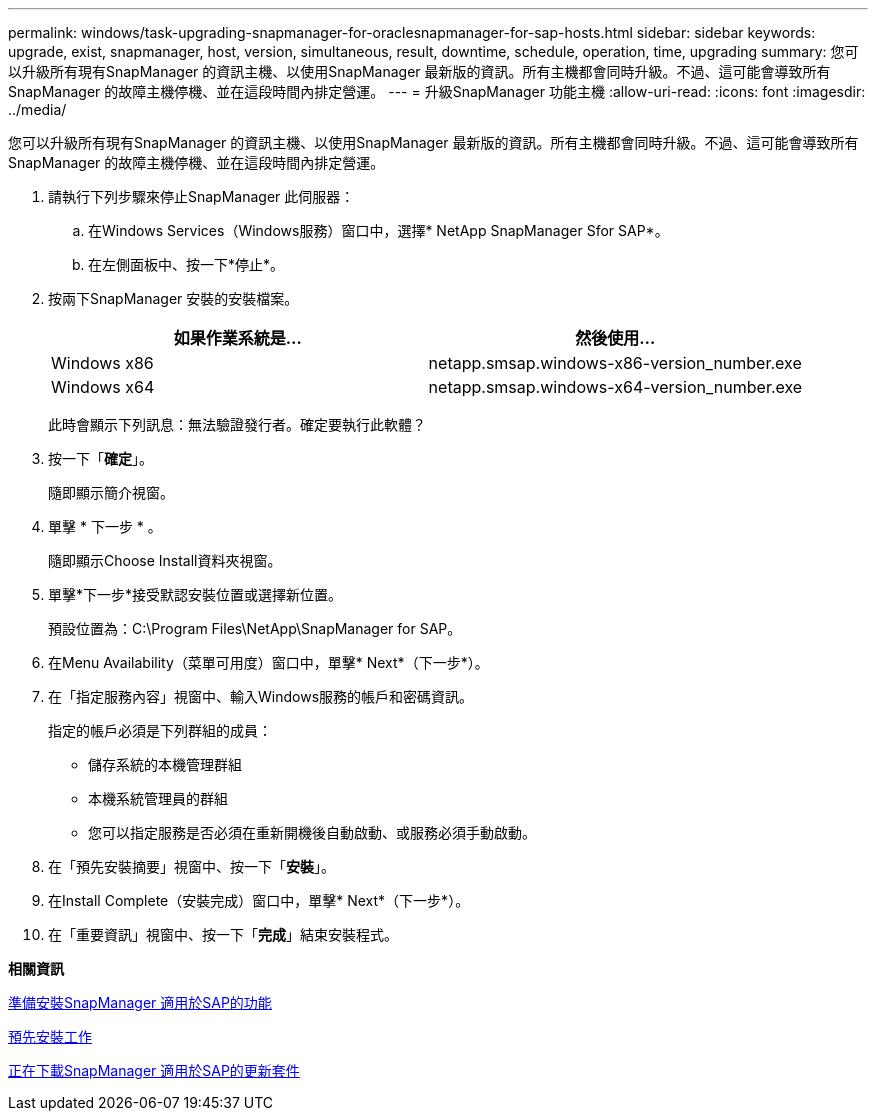 ---
permalink: windows/task-upgrading-snapmanager-for-oraclesnapmanager-for-sap-hosts.html 
sidebar: sidebar 
keywords: upgrade, exist, snapmanager, host, version, simultaneous, result, downtime, schedule, operation, time, upgrading 
summary: 您可以升級所有現有SnapManager 的資訊主機、以使用SnapManager 最新版的資訊。所有主機都會同時升級。不過、這可能會導致所有SnapManager 的故障主機停機、並在這段時間內排定營運。 
---
= 升級SnapManager 功能主機
:allow-uri-read: 
:icons: font
:imagesdir: ../media/


[role="lead"]
您可以升級所有現有SnapManager 的資訊主機、以使用SnapManager 最新版的資訊。所有主機都會同時升級。不過、這可能會導致所有SnapManager 的故障主機停機、並在這段時間內排定營運。

. 請執行下列步驟來停止SnapManager 此伺服器：
+
.. 在Windows Services（Windows服務）窗口中，選擇* NetApp SnapManager Sfor SAP*。
.. 在左側面板中、按一下*停止*。


. 按兩下SnapManager 安裝的安裝檔案。
+
|===
| 如果作業系統是... | 然後使用... 


 a| 
Windows x86
 a| 
netapp.smsap.windows-x86-version_number.exe



 a| 
Windows x64
 a| 
netapp.smsap.windows-x64-version_number.exe

|===
+
此時會顯示下列訊息：無法驗證發行者。確定要執行此軟體？

. 按一下「*確定*」。
+
隨即顯示簡介視窗。

. 單擊 * 下一步 * 。
+
隨即顯示Choose Install資料夾視窗。

. 單擊*下一步*接受默認安裝位置或選擇新位置。
+
預設位置為：C:\Program Files\NetApp\SnapManager for SAP。

. 在Menu Availability（菜單可用度）窗口中，單擊* Next*（下一步*）。
. 在「指定服務內容」視窗中、輸入Windows服務的帳戶和密碼資訊。
+
指定的帳戶必須是下列群組的成員：

+
** 儲存系統的本機管理群組
** 本機系統管理員的群組
** 您可以指定服務是否必須在重新開機後自動啟動、或服務必須手動啟動。


. 在「預先安裝摘要」視窗中、按一下「*安裝*」。
. 在Install Complete（安裝完成）窗口中，單擊* Next*（下一步*）。
. 在「重要資訊」視窗中、按一下「*完成*」結束安裝程式。


*相關資訊*

xref:concept-preparing-to-install-snapmanager-for-oraclesnapmanager-for-sap.adoc[準備安裝SnapManager 適用於SAP的功能]

xref:concept-preinstallation-tasks.adoc[預先安裝工作]

xref:task-downloading-snapmanager-for-oraclesnapmanager-for-sap-installation-package.adoc[正在下載SnapManager 適用於SAP的更新套件]
